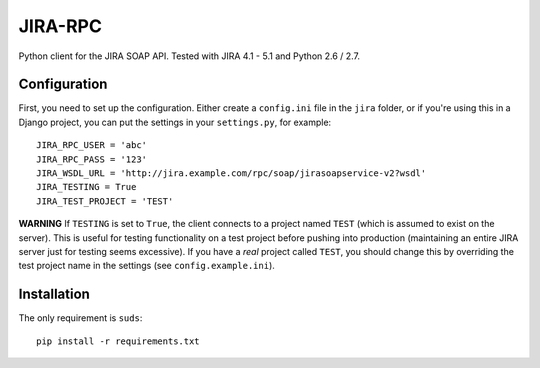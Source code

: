 ========
JIRA-RPC
========

Python client for the JIRA SOAP API.
Tested with JIRA 4.1 - 5.1 and Python 2.6 / 2.7.


Configuration
=============

First, you need to set up the configuration.
Either create a ``config.ini`` file in the ``jira`` folder, or if you're using this in a Django project, you can put the settings in your ``settings.py``, for example::

    JIRA_RPC_USER = 'abc'
    JIRA_RPC_PASS = '123'
    JIRA_WSDL_URL = 'http://jira.example.com/rpc/soap/jirasoapservice-v2?wsdl'
    JIRA_TESTING = True
    JIRA_TEST_PROJECT = 'TEST'


**WARNING** If ``TESTING`` is set to ``True``, the client connects to a project named ``TEST`` (which is assumed to exist on the server).
This is useful for testing functionality on a test project before pushing into production (maintaining an entire JIRA server just for testing seems excessive).
If you have a *real* project called ``TEST``, you should change this by overriding the test project name in the settings (see ``config.example.ini``).


Installation
============

The only requirement is ``suds``::

    pip install -r requirements.txt
